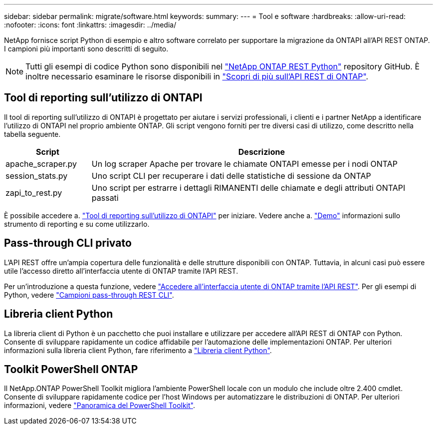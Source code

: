 ---
sidebar: sidebar 
permalink: migrate/software.html 
keywords:  
summary:  
---
= Tool e software
:hardbreaks:
:allow-uri-read: 
:nofooter: 
:icons: font
:linkattrs: 
:imagesdir: ../media/


[role="lead"]
NetApp fornisce script Python di esempio e altro software correlato per supportare la migrazione da ONTAPI all'API REST ONTAP. I campioni più importanti sono descritti di seguito.


NOTE: Tutti gli esempi di codice Python sono disponibili nel https://github.com/NetApp/ontap-rest-python["NetApp ONTAP REST Python"^] repository GitHub. È inoltre necessario esaminare le risorse disponibili in link:../additional/learn_more.html["Scopri di più sull'API REST di ONTAP"].



== Tool di reporting sull'utilizzo di ONTAPI

Il tool di reporting sull'utilizzo di ONTAPI è progettato per aiutare i servizi professionali, i clienti e i partner NetApp a identificare l'utilizzo di ONTAPI nel proprio ambiente ONTAP. Gli script vengono forniti per tre diversi casi di utilizzo, come descritto nella tabella seguente.

[cols="20,80"]
|===
| Script | Descrizione 


| apache_scraper.py | Un log scraper Apache per trovare le chiamate ONTAPI emesse per i nodi ONTAP 


| session_stats.py | Uno script CLI per recuperare i dati delle statistiche di sessione da ONTAP 


| zapi_to_rest.py | Uno script per estrarre i dettagli RIMANENTI delle chiamate e degli attributi ONTAPI passati 
|===
È possibile accedere a. https://github.com/NetApp/ontap-rest-python/tree/master/ONTAPI-Usage-Reporting-Tool["Tool di reporting sull'utilizzo di ONTAPI"^] per iniziare. Vedere anche a. https://www.youtube.com/watch?v=gJSWerW9S7o["Demo"^] informazioni sullo strumento di reporting e su come utilizzarlo.



== Pass-through CLI privato

L'API REST offre un'ampia copertura delle funzionalità e delle strutture disponibili con ONTAP. Tuttavia, in alcuni casi può essere utile l'accesso diretto all'interfaccia utente di ONTAP tramite l'API REST.

Per un'introduzione a questa funzione, vedere link:../rest/access_ontap_cli.html["Accedere all'interfaccia utente di ONTAP tramite l'API REST"]. Per gli esempi di Python, vedere https://github.com/NetApp/ontap-rest-python/tree/master/examples/rest_api/cli_passthrough_samples["Campioni pass-through REST CLI"^].



== Libreria client Python

La libreria client di Python è un pacchetto che puoi installare e utilizzare per accedere all'API REST di ONTAP con Python. Consente di sviluppare rapidamente un codice affidabile per l'automazione delle implementazioni ONTAP. Per ulteriori informazioni sulla libreria client Python, fare riferimento a link:../python/learn-about-pcl.html["Libreria client Python"].



== Toolkit PowerShell ONTAP

Il NetApp.ONTAP PowerShell Toolkit migliora l'ambiente PowerShell locale con un modulo che include oltre 2.400 cmdlet. Consente di sviluppare rapidamente codice per l'host Windows per automatizzare le distribuzioni di ONTAP. Per ulteriori informazioni, vedere link:../pstk/overview_pstk.html["Panoramica del PowerShell Toolkit"].
